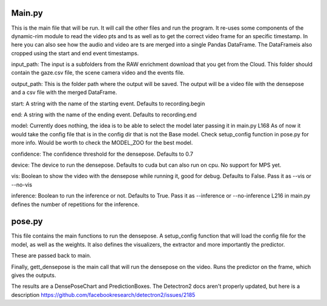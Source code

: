 Main.py
====================
This is the main file that will be run. It will call the other files and run the program.
It re-uses some components of the dynamic-rim module to read the video pts and ts as well as to get the correct video frame for an specific timestamp.
In here you can also see how the audio and video are ts are merged into a single Pandas DataFrame.
The DataFrameis also cropped using the start and end event timestamps.

input_path:
The input is a subfolders from the RAW enrichment download that you get from the Cloud. This folder should contain the gaze.csv file, the scene camera video and the events file.

output_path:
This is the folder path where the output will be saved.
The output will be a video file with the densepose and a csv file with the merged DataFrame.

start:
A string with the name of the starting event. Defaults to recording.begin

end:
A string with the name of the ending event. Defaults to recording.end

model:
Currently does nothing, the idea is to be able to select the model later passing it in main.py L168
As of now it would take the config file that is in the config dir that is not the Base model.
Check setup_config function in pose.py  for more info.
Would be worth to check the MODEL_ZOO for the best model.

confidence:
The confidence threshold for the densepose. Defaults to 0.7

device:
The device to run the densepose. Defaults to cuda but can also run on cpu.
No support for MPS yet.

vis:
Boolean to show the video with the densepose while running it, good for debug. Defaults to False.
Pass it as --vis or --no-vis

inference:
Boolean to run the inference or not. Defaults to True.
Pass it as --inference or --no-inference
L216 in main.py defines the number of repetitions for the inference.

pose.py
====================
This file contains the main functions to run the densepose.
A setup_config function that will load the config file for the model, as well as the weights.
It also defines the visualizers, the extractor and more importantly the predictor.

These are passed back to main.

Finally, gett_densepose is the main call that will run the densepose on the video.
Runs the predictor on the frame, which gives the outputs.

The results are a DensePoseChart and PredictionBoxes.
The Detectron2 docs aren't properly updated, but here is a description
https://github.com/facebookresearch/detectron2/issues/2185
